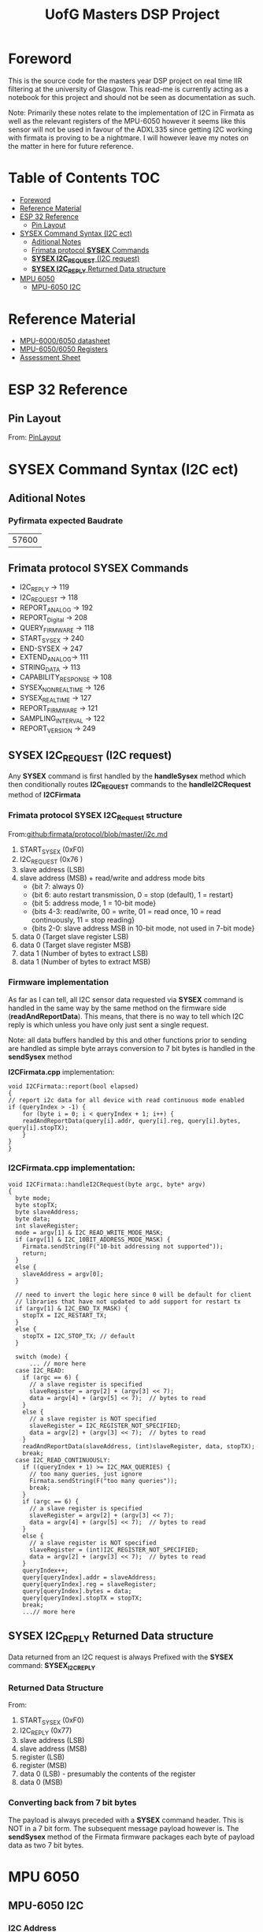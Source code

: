 #+TITLE: UofG Masters DSP Project
* Foreword
This is the source code for the masters year DSP project on real time IIR filtering at the university of Glasgow.
This read-me is currently acting as a notebook for this project and should not be seen as documentation as such.

Note: Primarily these notes relate to the implementation of I2C in Firmata as well as the relevant registers of the MPU-6050 however it seems like this sensor will not be used in favour of the ADXL335 since getting I2C working with firmata is proving to be a nightmare. I will however leave my notes on the matter in here for future reference.

* Table of Contents :TOC:
- [[#foreword][Foreword]]
- [[#reference-material][Reference Material]]
- [[#esp-32-reference][ESP 32 Reference]]
  - [[#pin-layout][Pin Layout]]
- [[#sysex-command-syntax-i2c-ect][SYSEX Command Syntax (I2C ect)]]
  - [[#aditional-notes][Aditional Notes]]
  - [[#frimata-protocol-sysex-commands][Frimata protocol *SYSEX* Commands]]
  - [[#sysex-i2c_request-i2c-request][*SYSEX I2C_REQUEST* (I2C request)]]
  - [[#sysex-i2c_reply-returned-data-structure][*SYSEX I2C_REPLY* Returned Data structure]]
- [[#mpu-6050][MPU 6050]]
  - [[#mpu-6050-i2c][MPU-6050 I2C]]

* Reference Material
+ [[file:Refference/MPU-6000-Datasheet1.pdf][MPU-6000/6050 datasheet]]
+ [[file:Refference/MPU-6000-Register-Map1.pdf][MPU-6050/6050 Registers]]
+ [[file:Refference/iir_ass32.pdf][Assessment Sheet]]

* ESP 32 Reference
** Pin Layout
From: [[https://circuits4you.com/2018/12/31/esp32-devkit-esp32-wroom-gpio-pinout/][PinLayout]]
#+ATTR_ORG: :width 600
#+ATTR_LATEX:  :width 400
[[file:Refference/ESP32-Pinout.jpg]]
* SYSEX Command Syntax (I2C ect)
** Aditional Notes
*** Pyfirmata expected Baudrate
| 57600 |
** Frimata protocol *SYSEX* Commands
+ I2C_REPLY -> 119
+ I2C_REQUEST -> 118
+ REPORT_ANALOG -> 192
+ REPORT_Digital -> 208
+ QUERY_FIRMWARE -> 118
+ START_SYSEX -> 240
+ END-SYSEX -> 247
+ EXTEND_ANALOG-> 111
+ STRING_DATA -> 113
+ CAPABILITY_RESPONSE -> 108
+ SYSEX_NON_REALTIME -> 126
+ SYSEX_REALTIME -> 127
+ REPORT_FIRMWARE -> 121
+ SAMPLING_INTERVAL -> 122
+ REPORT_VERSION -> 249
** *SYSEX I2C_REQUEST* (I2C request)
Any *SYSEX* command is first handled by the *handleSysex* method which then conditionally routes *I2C_REQUEST* commands to the *handleI2CRequest* method of *I2CFirmata*
*** Frimata protocol *SYSEX I2C_Request* structure
From:[[github:firmata/protocol/blob/master/i2c.md]]
0. START_SYSEX (0xF0)
1. I2C_REQUEST (0x76        )
2. slave address (LSB)
3. slave address (MSB) + read/write and address mode bits
     - {bit 7: always 0}
     - {bit 6: auto restart transmission, 0 = stop (default), 1 = restart}
     - {bit 5: address mode, 1 = 10-bit mode}
     - {bits 4-3: read/write, 00 = write, 01 = read once, 10 = read continuously, 11 = stop reading}
     - {bits 2-0: slave address MSB in 10-bit mode, not used in 7-bit mode}
4.   data 0 (Target slave register LSB)
5.   data 0 (Target slave register MSB)
6.   data 1 (Number of bytes to extract LSB)
7.   data 1 (Number of bytes to extract MSB)

*** Firmware implementation
As far as I can tell, all I2C sensor data requested via *SYSEX* command is handled in the same way by the same method on the firmware side (*readAndReportData*). This means, that there is no way to tell which I2C reply is which unless you have only just sent a single request.

Note: all data buffers handled by this and other functions prior to sending are handled as simple byte arrays conversion to 7 bit bytes is handled in the *sendSysex* method

*I2CFirmata.cpp* implementation:
#+begin_src C++
void I2CFirmata::report(bool elapsed)
{
// report i2c data for all device with read continuous mode enabled
if (queryIndex > -1) {
    for (byte i = 0; i < queryIndex + 1; i++) {
    readAndReportData(query[i].addr, query[i].reg, query[i].bytes, query[i].stopTX);
    }
}
}
#+end_src
*** *I2CFirmata.cpp* implementation:
#+begin_src C++
void I2CFirmata::handleI2CRequest(byte argc, byte* argv)
{
  byte mode;
  byte stopTX;
  byte slaveAddress;
  byte data;
  int slaveRegister;
  mode = argv[1] & I2C_READ_WRITE_MODE_MASK;
  if (argv[1] & I2C_10BIT_ADDRESS_MODE_MASK) {
    Firmata.sendString(F("10-bit addressing not supported"));
    return;
  }
  else {
    slaveAddress = argv[0];
  }

  // need to invert the logic here since 0 will be default for client
  // libraries that have not updated to add support for restart tx
  if (argv[1] & I2C_END_TX_MASK) {
    stopTX = I2C_RESTART_TX;
  }
  else {
    stopTX = I2C_STOP_TX; // default
  }

  switch (mode) {
      ... // more here
  case I2C_READ:
    if (argc == 6) {
      // a slave register is specified
      slaveRegister = argv[2] + (argv[3] << 7);
      data = argv[4] + (argv[5] << 7);  // bytes to read
    }
    else {
      // a slave register is NOT specified
      slaveRegister = I2C_REGISTER_NOT_SPECIFIED;
      data = argv[2] + (argv[3] << 7);  // bytes to read
    }
    readAndReportData(slaveAddress, (int)slaveRegister, data, stopTX);
    break;
  case I2C_READ_CONTINUOUSLY:
    if ((queryIndex + 1) >= I2C_MAX_QUERIES) {
      // too many queries, just ignore
      Firmata.sendString(F("too many queries"));
      break;
    }
    if (argc == 6) {
      // a slave register is specified
      slaveRegister = argv[2] + (argv[3] << 7);
      data = argv[4] + (argv[5] << 7);  // bytes to read
    }
    else {
      // a slave register is NOT specified
      slaveRegister = (int)I2C_REGISTER_NOT_SPECIFIED;
      data = argv[2] + (argv[3] << 7);  // bytes to read
    }
    queryIndex++;
    query[queryIndex].addr = slaveAddress;
    query[queryIndex].reg = slaveRegister;
    query[queryIndex].bytes = data;
    query[queryIndex].stopTX = stopTX;
    break;
    ...// more here
#+end_src
** *SYSEX I2C_REPLY* Returned Data structure
Data returned from an I2C request is always Prefixed with the *SYSEX* command: *SYSEX_I2C_REPLY*
*** Returned Data Structure
From:
0.  START_SYSEX (0xF0)
1.  I2C_REPLY (0x77)
2.  slave address (LSB)
3.  slave address (MSB)
4.  register (LSB)
5.  register (MSB)
6.  data 0 (LSB) - presumably the contents of the register
7.  data 0 (MSB)
*** Converting back from 7 bit bytes
The payload is always preceded with a *SYSEX* command header. This is NOT in a 7 bit form. The subsequent message payload however is.
The *sendSysex* method of the Firmata firmware packages each byte of payload data as two 7 bit bytes.
* MPU 6050
** MPU-6050 I2C
*** I2C Address
This depends on how the AD0 of the MPU 6050 is set.
| AD0 = 0 | AD0 = 1 |
|---------+---------|
| 1101000 | 1101001 |
I believe on the sparkfun breakout board AD0 = 0
*** Sensor Data Registers
From:[[file:Refference/MPU-6000-Register-Map1.pdf][MPU-6050 Register Datasheet]]
**** Accelerometer
- MPU 60X0 Registers Pg 29.
- 16 bit twos complement
#+ATTR_ORG: :width 600
#+ATTR_LATEX:  :width 400
[[file:Refference/AccelRegister.png]]

#+ATTR_ORG: :width 600
#+ATTR_LATEX:  :width 400
[[file:Refference/AccelSensitivity.png]]
**** Gyroscope
- MPU 60X0 Registers Pg 31.
- 16 bit twos complement
#+ATTR_ORG: :width 600
#+ATTR_LATEX:  :width 400
[[file:Refference/GyroRegister.png]]
**** Temp sensor
- MPU 60X0 Registers Pg 31.
- 16 bit signed value
#+ATTR_ORG: :width 600
#+ATTR_LATEX:  :width 400
[[file:Refference/TempRegister.png]]
Temp Formula:
\( Temp_{deg C} = (Temp_{Reg (signed)})/340 +36.53 )/
